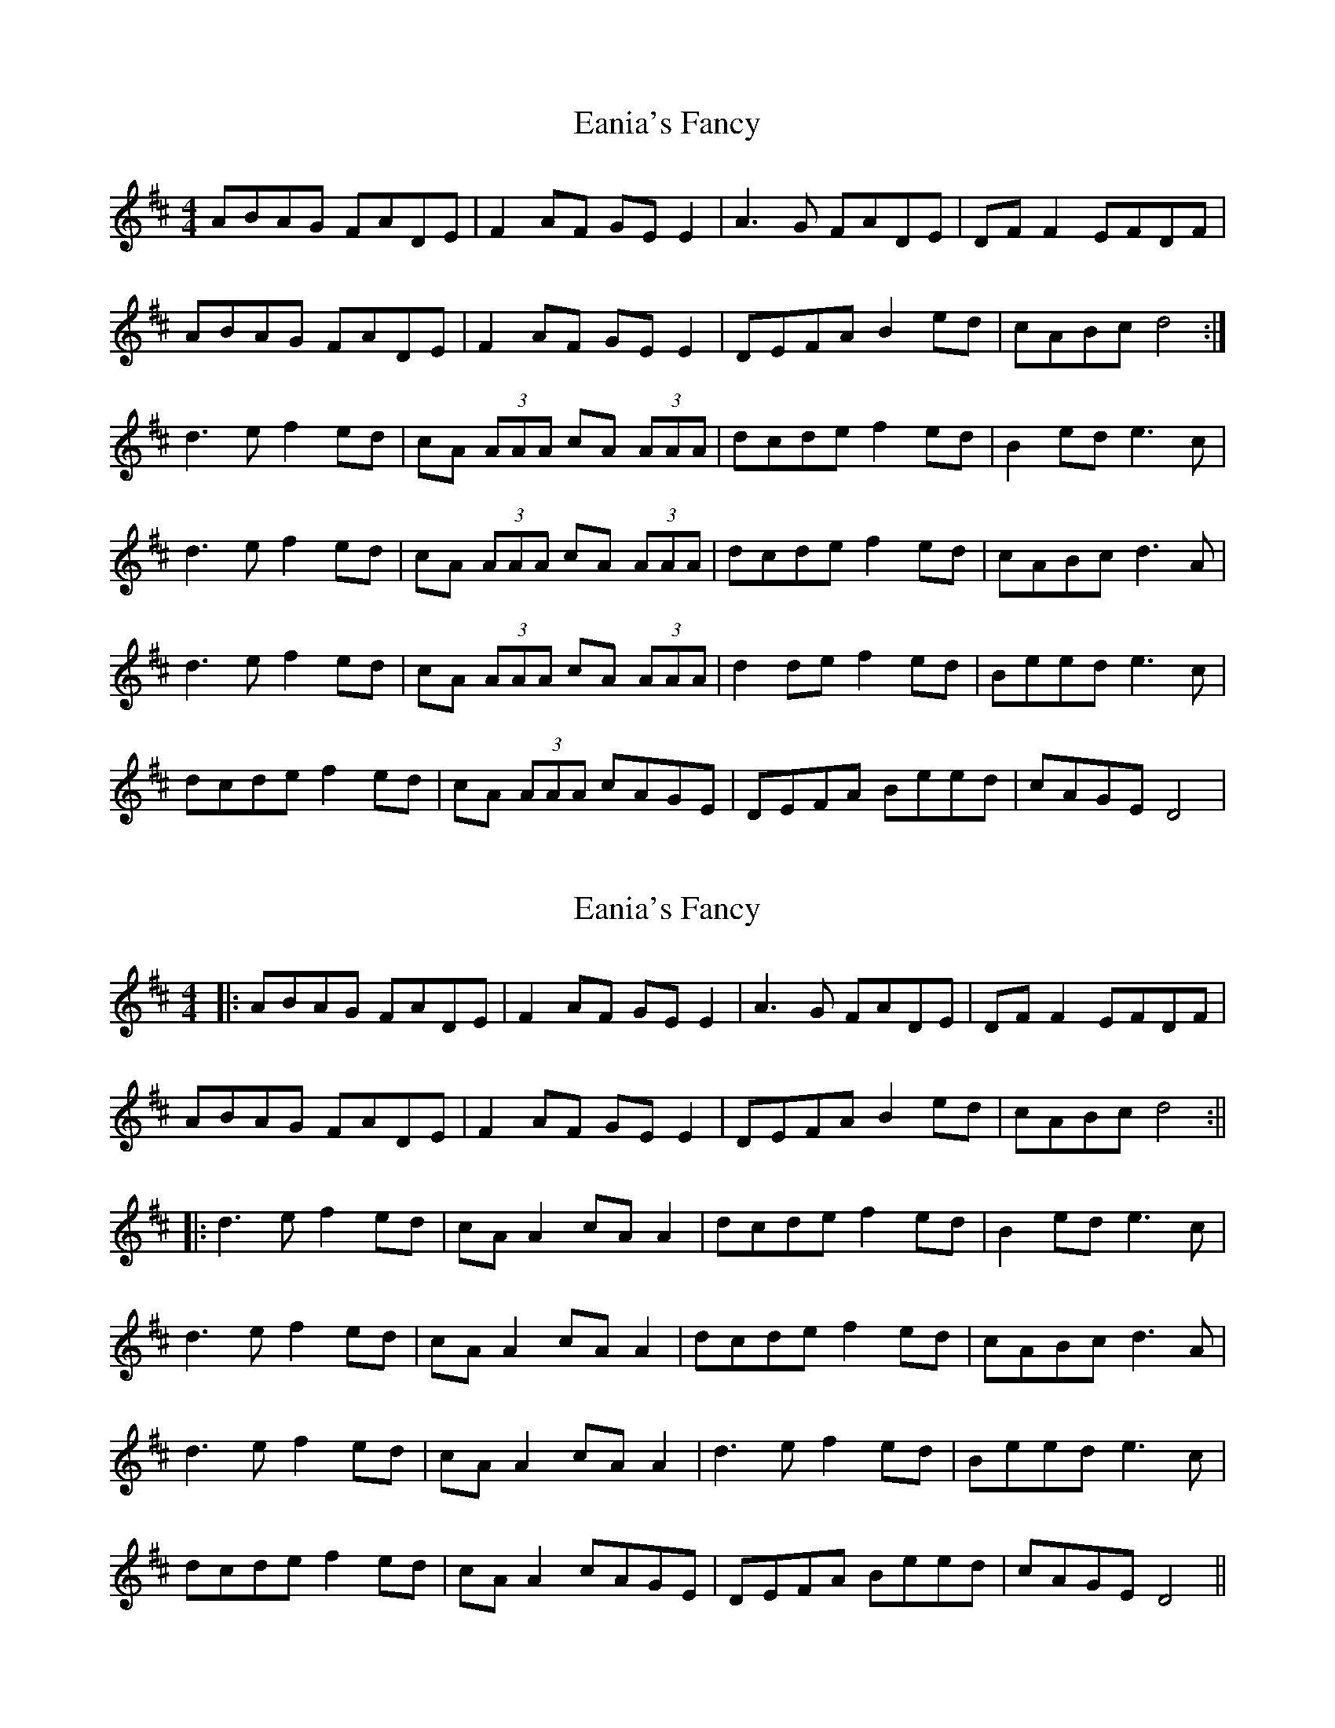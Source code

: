 X: 1
T: Eania's Fancy
Z: Kenny
S: https://thesession.org/tunes/8750#setting8750
R: reel
M: 4/4
L: 1/8
K: Dmaj
ABAG FADE | F2 AF GE E2 | A3 G FADE | DF F2 EFDF |
ABAG FADE | F2 AF GE E2 | DEFA B2 ed | cABc d4 :|
d3 e f2 ed | cA (3AAA cA (3AAA | dcde f2 ed | B2 ed e3 c |
d3 e f2 ed | cA (3AAA cA (3AAA | dcde f2 ed | cABc d3 A |
d3 e f2 ed | cA (3AAA cA (3AAA | d2 de f2 ed | Beed e3 c |
dcde f2 ed | cA (3AAA cAGE | DEFA Beed | cAGE D4 |
X: 2
T: Eania's Fancy
Z: JACKB
S: https://thesession.org/tunes/8750#setting29076
R: reel
M: 4/4
L: 1/8
K: Dmaj
|:ABAG FADE | F2 AF GE E2 | A3 G FADE | DF F2 EFDF |
ABAG FADE | F2 AF GE E2 | DEFA B2 ed | cABc d4 :||
|:d3 e f2 ed | cA A2 cA A2 | dcde f2 ed | B2 ed e3 c |
d3 e f2 ed | cA A2 cA A2 | dcde f2 ed | cABc d3 A |
d3 e f2 ed | cA A2 cA A2 | d3e f2 ed | Beed e3 c |
dcde f2 ed | cA A2 cAGE | DEFA Beed | cAGE D4 ||
